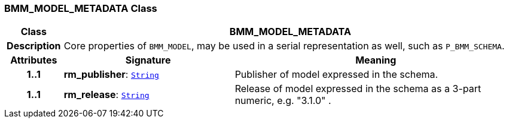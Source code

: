 === BMM_MODEL_METADATA Class

[cols="^1,3,5"]
|===
h|*Class*
2+^h|*BMM_MODEL_METADATA*

h|*Description*
2+a|Core properties of `BMM_MODEL`, may be used in a serial representation as well, such as `P_BMM_SCHEMA`.

h|*Attributes*
^h|*Signature*
^h|*Meaning*

h|*1..1*
|*rm_publisher*: `link:/releases/BASE/{base_release}/foundation_types.html#_string_class[String^]`
a|Publisher of model expressed in the schema.

h|*1..1*
|*rm_release*: `link:/releases/BASE/{base_release}/foundation_types.html#_string_class[String^]`
a|Release of model expressed in the schema as a 3-part numeric, e.g. "3.1.0" .
|===
